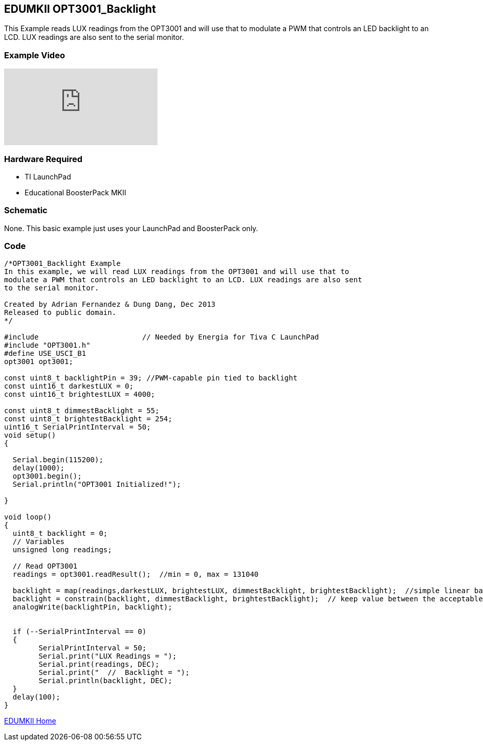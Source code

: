 == EDUMKII OPT3001_Backlight ==

This Example reads LUX readings from the OPT3001 and will use that to modulate a PWM that controls an LED backlight to an LCD. LUX readings are also sent to the serial monitor.

=== Example Video ===

video::cApzmmJFGrA[youtube]

=== Hardware Required ===

* TI LaunchPad
* Educational BoosterPack MKII
 

=== Schematic ===

None. This basic example just uses your LaunchPad and BoosterPack only.

=== Code ===

----
/*OPT3001_Backlight Example
In this example, we will read LUX readings from the OPT3001 and will use that to
modulate a PWM that controls an LED backlight to an LCD. LUX readings are also sent
to the serial monitor.

Created by Adrian Fernandez & Dung Dang, Dec 2013
Released to public domain.
*/

#include 			// Needed by Energia for Tiva C LaunchPad 
#include "OPT3001.h"
#define USE_USCI_B1 
opt3001 opt3001;

const uint8_t backlightPin = 39; //PWM-capable pin tied to backlight
const uint16_t darkestLUX = 0; 
const uint16_t brightestLUX = 4000;

const uint8_t dimmestBacklight = 55;
const uint8_t brightestBacklight = 254;
uint16_t SerialPrintInterval = 50;
void setup()
{
 
  Serial.begin(115200);
  delay(1000); 
  opt3001.begin(); 
  Serial.println("OPT3001 Initialized!");
  
}

void loop()
{
  uint8_t backlight = 0;
  // Variables
  unsigned long readings;
     
  // Read OPT3001
  readings = opt3001.readResult();  //min = 0, max = 131040
  
  backlight = map(readings,darkestLUX, brightestLUX, dimmestBacklight, brightestBacklight);  //simple linear backlight
  backlight = constrain(backlight, dimmestBacklight, brightestBacklight);  // keep value between the acceptable value of analogWrite()
  analogWrite(backlightPin, backlight);
  
  
  if (--SerialPrintInterval == 0)
  {
	SerialPrintInterval = 50;
	Serial.print("LUX Readings = ");
	Serial.print(readings, DEC); 
	Serial.print("  //  Backlight = ");
	Serial.println(backlight, DEC);
  }
  delay(100);
}
----

http://energia.nu/guide/edumkii/[EDUMKII Home]
 